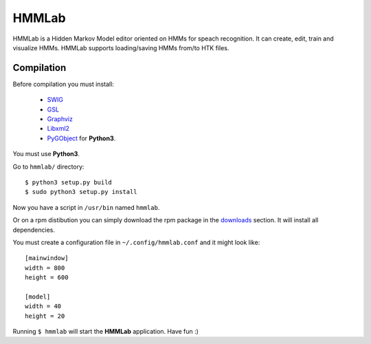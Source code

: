 HMMLab
======

HMMLab is a Hidden Markov Model editor oriented on HMMs for speach recognition. It can create, edit, train and visualize HMMs. HMMLab supports loading/saving HMMs from/to HTK files.

Compilation
```````````

Before compilation you must install:

 - `SWIG <http://swig.org/>`_
 - `GSL <http://www.gnu.org/software/gsl/>`_
 - `Graphviz <http://www.graphviz.org/>`_
 - `Libxml2 <http://www.xmlsoft.org/>`_
 - `PyGObject <https://live.gnome.org/PyGObject/>`_ for **Python3**.

You must use **Python3**.

Go to ``hmmlab/`` directory:

::

  $ python3 setup.py build
  $ sudo python3 setup.py install

Now you have a script in ``/usr/bin`` named ``hmmlab``.

Or on a rpm distibution you can simply download the rpm package in the `downloads <https://github.com/microo8/hmmlab/downloads>`_ section. It will install all dependencies.

You must create a configuration file in ``~/.config/hmmlab.conf`` and it might look like:

::

  [mainwindow]
  width = 800
  height = 600

  [model]
  width = 40
  height = 20

Running ``$ hmmlab`` will start the **HMMLab** application. Have fun :)
